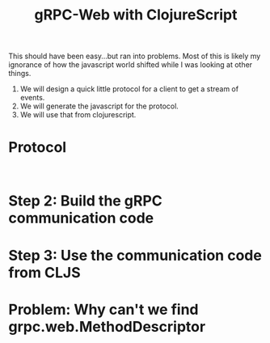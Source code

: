 #+TITLE: gRPC-Web with ClojureScript

This should have been easy...but ran into problems.  Most of this is likely my ignorance of how the javascript
world shifted while I was looking at other things.

1. We will design a quick little protocol for a client to get a stream of events.
2. We will generate the javascript for the protocol.
3. We will use that from clojurescript.

* Protocol

#+begin_src 

#+end_src 

* Step 2: Build the gRPC communication code

* Step 3: Use the communication code from CLJS

* Problem: Why can't we find grpc.web.MethodDescriptor
